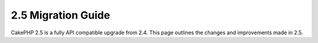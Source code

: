 2.5 Migration Guide
###################

CakePHP 2.5 is a fully API compatible upgrade from 2.4.  This page outlines
the changes and improvements made in 2.5.


